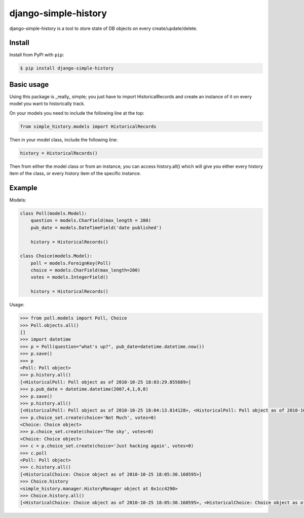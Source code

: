 django-simple-history
=====================

.. image:: https://secure.travis-ci.org/treyhunner/django-simple-history.png?branch=master
   :target: http://travis-ci.org/treyhunner/django-simple-history
.. image:: https://coveralls.io/repos/treyhunner/django-simple-history/badge.png?branch=master
   :target: https://coveralls.io/r/treyhunner/django-simple-history

django-simple-history is a tool to store state of DB objects on every create/update/delete.

Install
-------

Install from PyPI with ``pip``:

.. code-block:: bash

    $ pip install django-simple-history

Basic usage
-----------
Using this package is _really_ simple; you just have to import HistoricalRecords and create an instance of it on every model you want to historically track.

On your models you need to include the following line at the top:

.. code-block:: python

    from simple_history.models import HistoricalRecords

Then in your model class, include the following line:

.. code-block:: python

    history = HistoricalRecords()

Then from either the model class or from an instance, you can access history.all() which will give you either every history item of the class, or every history item of the specific instance.

Example
-------
Models:

.. code-block:: python

    class Poll(models.Model):
        question = models.CharField(max_length = 200)
        pub_date = models.DateTimeField('date published')

        history = HistoricalRecords()

    class Choice(models.Model):
        poll = models.ForeignKey(Poll)
        choice = models.CharField(max_length=200)
        votes = models.IntegerField()

        history = HistoricalRecords()

Usage:

.. code-block:: pycon

    >>> from poll.models import Poll, Choice
    >>> Poll.objects.all()
    []
    >>> import datetime
    >>> p = Poll(question="what's up?", pub_date=datetime.datetime.now())
    >>> p.save()
    >>> p
    <Poll: Poll object>
    >>> p.history.all()
    [<HistoricalPoll: Poll object as of 2010-10-25 18:03:29.855689>]
    >>> p.pub_date = datetime.datetime(2007,4,1,0,0)
    >>> p.save()
    >>> p.history.all()
    [<HistoricalPoll: Poll object as of 2010-10-25 18:04:13.814128>, <HistoricalPoll: Poll object as of 2010-10-25 18:03:29.855689>]
    >>> p.choice_set.create(choice='Not Much', votes=0)
    <Choice: Choice object>
    >>> p.choice_set.create(choice='The sky', votes=0)
    <Choice: Choice object>
    >>> c = p.choice_set.create(choice='Just hacking again', votes=0)
    >>> c.poll
    <Poll: Poll object>
    >>> c.history.all()
    [<HistoricalChoice: Choice object as of 2010-10-25 18:05:30.160595>]
    >>> Choice.history
    <simple_history.manager.HistoryManager object at 0x1cc4290>
    >>> Choice.history.all()
    [<HistoricalChoice: Choice object as of 2010-10-25 18:05:30.160595>, <HistoricalChoice: Choice object as of 2010-10-25 18:05:12.183340>, <HistoricalChoice: Choice object as of 2010-10-25 18:04:59.047351>]
